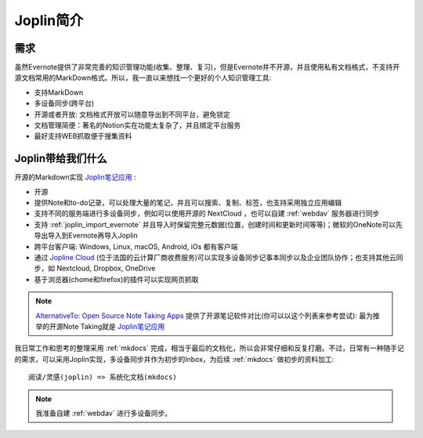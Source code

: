 .. _intro_joplin:

============================
Joplin简介
============================

需求
======

虽然Evernote提供了非常完善的知识管理功能(收集、整理、复习)，但是Evernote并不开源，并且使用私有文档格式，不支持开源文档常用的MarkDown格式。所以，我一直以来想找一个更好的个人知识管理工具:

- 支持MarkDown
- 多设备同步(跨平台)
- 开源或者开放: 文档格式开放可以随意导出到不同平台，避免锁定
- 文档管理简便：著名的Notion实在功能太复杂了，并且绑定平台服务
- 最好支持WEB抓取便于搜集资料

Joplin带给我们什么
=====================

开源的Markdown实现 `Joplin笔记应用 <https://joplinapp.org>`_ :

- 开源
- 提供Note和to-do记录，可以处理大量的笔记，并且可以搜索、复制、标签，也支持采用独立应用编辑
- 支持不同的服务端进行多设备同步，例如可以使用开源的 NextCloud ，也可以自建 :ref:`webdav` 服务器进行同步
- 支持 :ref:`joplin_import_evernote` 并且导入时保留完整元数据(位置，创建时间和更新时间等等)；微软的OneNote可以先导出导入到Evernote再导入Joplin
- 跨平台客户端: Windows, Linux, macOS, Android, iOs 都有客户端
- 通过 `Jopline Cloud <https://joplinapp.org/plans/>`_ (位于法国的云计算厂商收费服务)可以实现多设备同步记事本同步以及企业团队协作；也支持其他云同步，如 Nextcloud, Dropbox, OneDrive
- 基于浏览器(chome和firefox)的插件可以实现网页抓取

.. note::

   `AlternativeTo: Open Source Note Taking Apps <https://alternativeto.net/category/productivity/note-taking/?license=opensource>`_ 提供了开源笔记软件对比(你可以以这个列表来参考尝试): 最为推举的开源Note Taking就是 `Joplin笔记应用 <https://joplinapp.org>`_

我日常工作和思考的整理采用 :ref:`mkdocs` 完成，相当于最后的文档化，所以会非常仔细和反复打磨。不过，日常有一种随手记的需求，可以采用Joplin实现，多设备同步并作为初步的Inbox，为后续 :ref:`mkdocs` 做初步的资料加工::

   阅读/灵感(joplin) => 系统化文档(mkdocs)

.. note::

   我准备自建 :ref:`webdav` 进行多设备同步。


